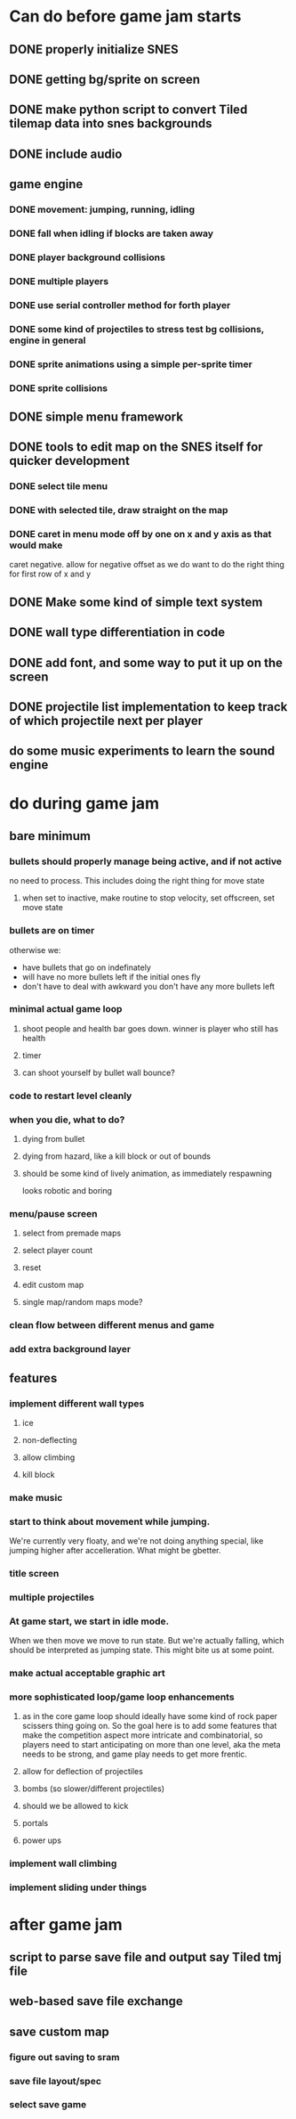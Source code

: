 
* Can do before game jam starts
** DONE properly initialize SNES
** DONE getting bg/sprite on screen
** DONE make python script to convert Tiled tilemap data into snes backgrounds
** DONE include audio
** game engine
*** DONE movement: jumping, running, idling
*** DONE fall when idling if blocks are taken away
*** DONE player background collisions
*** DONE multiple players
*** DONE use serial controller method for forth player
*** DONE some kind of projectiles to stress test bg collisions, engine in general
*** DONE sprite animations using a simple per-sprite timer
*** DONE sprite collisions
** DONE simple menu framework
** DONE tools to edit map on the SNES itself for quicker development
*** DONE select tile menu
*** DONE with selected tile, draw straight on the map
*** DONE caret in menu mode off by one on x and y axis as that would make
  caret negative. allow for negative offset as we do want to do the right thing
  for first row of x and y
** DONE Make some kind of simple text system
** DONE wall type differentiation in code
** DONE add font, and some way to put it up on the screen
** DONE projectile list implementation to keep track of which projectile next per player
** do some music experiments to learn the sound engine
* do during game jam
** bare minimum
*** bullets should properly manage being active, and if not active
no need to process. This includes doing the right thing for move state
**** when set to inactive, make routine to stop velocity, set offscreen, set move state
*** bullets are on timer
otherwise we:
- have bullets that go on indefinately
- will have no more bullets left if the initial ones fly
- don't have to deal with awkward you don't have any more bullets left
*** minimal actual game loop
**** shoot people and health bar goes down. winner is player who still has health
**** timer
**** can shoot yourself by bullet wall bounce?
*** code to restart level cleanly
*** when you die, what to do?
**** dying from bullet
**** dying from hazard, like a kill block or out of bounds
**** should be some kind of lively animation, as immediately respawning
   looks robotic and boring
*** menu/pause screen
**** select from premade maps
**** select player count
**** reset
**** edit custom map
**** single map/random maps mode?
*** clean flow between different menus and game
*** add extra background layer
** features
*** implement different wall types
**** ice
**** non-deflecting
**** allow climbing
**** kill block
*** make music
*** start to think about movement while jumping.
We're currently very floaty, and we're not doing anything special, like jumping higher after accelleration. What might be gbetter.
*** title screen
*** multiple projectiles
*** At game start, we start in idle mode.
When we then move we move to run state. But we're actually falling, which should be interpreted as jumping state. This might bite us at some point.
*** make actual acceptable graphic art
*** more sophisticated loop/game loop enhancements
**** as in the core game loop should ideally have some kind of rock paper scissers thing going on. So the goal here is to add some features that make the competition aspect more intricate and combinatorial, so players need to start anticipating on more than one level, aka the meta needs to be strong, and game play needs to get more frentic.
**** allow for deflection of projectiles
**** bombs (so slower/different projectiles)
**** should we be allowed to kick
**** portals
**** power ups
*** implement wall climbing
*** implement sliding under things
* after game jam
** script to parse save file and output say Tiled tmj file
** web-based save file exchange
** save custom map
*** figure out saving to sram
*** save file layout/spec
*** select save game
